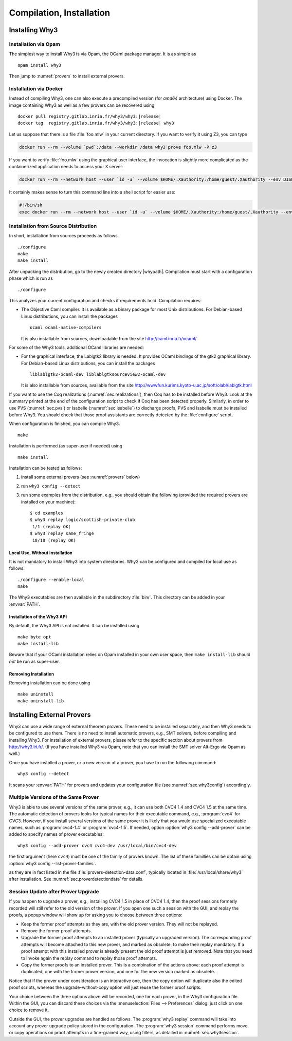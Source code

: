 .. _sec.install:

Compilation, Installation
=========================

Installing Why3
---------------

Installation via Opam
~~~~~~~~~~~~~~~~~~~~~

The simplest way to install Why3 is via Opam, the OCaml package manager. It
is as simple as

::

    opam install why3

Then jump to :numref:`provers` to install external provers.

Installation via Docker
~~~~~~~~~~~~~~~~~~~~~~~

Instead of compiling Why3, one can also execute a precompiled version
(for *amd64* architecture) using Docker. The image containing Why3
as well as a few provers can be recovered using

.. parsed-literal::

   docker pull registry.gitlab.inria.fr/why3/why3:|release|
   docker tag  registry.gitlab.inria.fr/why3/why3:|release| why3

Let us suppose that there is a file :file:`foo.mlw` in your current
directory. If you want to verify it using Z3, you can type

.. code-block:: shell

    docker run --rm --volume `pwd`:/data --workdir /data why3 prove foo.mlw -P z3

If you want to verify :file:`foo.mlw` using the graphical user interface,
the invocation is slightly more complicated as the containerized
application needs to access your X server:

.. code-block:: shell

    docker run --rm --network host --user `id -u` --volume $HOME/.Xauthority:/home/guest/.Xauthority --env DISPLAY=$DISPLAY --volume `pwd`:/data --workdir /data why3 ide foo.mlw

It certainly makes sense to turn this command line into a shell script for easier use:

.. code-block:: shell

    #!/bin/sh
    exec docker run --rm --network host --user `id -u` --volume $HOME/.Xauthority:/home/guest/.Xauthority --env DISPLAY=$DISPLAY --volume `pwd`:/data --workdir /data why3 "$@"

Installation from Source Distribution
~~~~~~~~~~~~~~~~~~~~~~~~~~~~~~~~~~~~~

In short, installation from sources proceeds as follows.

::

    ./configure
    make
    make install

After unpacking the distribution, go to the newly created directory
|whypath|. Compilation must start with a configuration phase which is
run as

::

    ./configure

This analyzes your current configuration and checks if requirements
hold. Compilation requires:

-  The Objective Caml compiler. It is available as a binary package for
   most Unix distributions. For Debian-based Linux distributions, you
   can install the packages

   ::

       ocaml ocaml-native-compilers

   It is also installable from sources, downloadable from the site
   http://caml.inria.fr/ocaml/

For some of the Why3 tools, additional OCaml libraries are needed:

-  For the graphical interface, the Lablgtk2 library is needed. It
   provides OCaml bindings of the gtk2 graphical library. For
   Debian-based Linux distributions, you can install the packages

   ::

       liblablgtk2-ocaml-dev liblablgtksourceview2-ocaml-dev

   It is also installable from sources, available from the site
   http://wwwfun.kurims.kyoto-u.ac.jp/soft/olabl/lablgtk.html

If you want to use the Coq realizations (:numref:`sec.realizations`),
then Coq has to be installed before Why3. Look at the summary printed at
the end of the configuration script to check if Coq has been detected
properly. Similarly, in order to use PVS (:numref:`sec.pvs`) or Isabelle
(:numref:`sec.isabelle`) to discharge proofs, PVS and Isabelle must be
installed before Why3. You should check that those proof assistants are
correctly detected by the :file:`configure` script.

When configuration is finished, you can compile Why3.

::

    make

Installation is performed (as super-user if needed) using

::

    make install

Installation can be tested as follows:

#. install some external provers (see :numref:`provers` below)

#. run ``why3 config --detect``

#. run some examples from the distribution, e.g., you should obtain the
   following (provided the required provers are installed on your
   machine):

   ::

       $ cd examples
       $ why3 replay logic/scottish-private-club
        1/1 (replay OK)
       $ why3 replay same_fringe
        18/18 (replay OK)

Local Use, Without Installation
^^^^^^^^^^^^^^^^^^^^^^^^^^^^^^^

It is not mandatory to install Why3 into system directories. Why3 can be
configured and compiled for local use as follows:

::

    ./configure --enable-local
    make

The Why3 executables are then available in the subdirectory :file:`bin/`.
This directory can be added in your :envvar:`PATH`.

.. _sec.installlib:

Installation of the Why3 API
^^^^^^^^^^^^^^^^^^^^^^^^^^^^

By default, the Why3 API is not installed. It can be installed using

::

    make byte opt
    make install-lib

Beware that if your OCaml installation relies on Opam installed in your
own user space, then ``make install-lib`` should *not* be run as
super-user.

Removing Installation
^^^^^^^^^^^^^^^^^^^^^

Removing installation can be done using

::

    make uninstall
    make uninstall-lib

.. _provers:

Installing External Provers
---------------------------

Why3 can use a wide range of external theorem provers. These need to be
installed separately, and then Why3 needs to be configured to use them.
There is no need to install automatic provers, e.g., SMT solvers, before
compiling and installing Why3. For installation of external provers,
please refer to the specific section about provers from
http://why3.lri.fr/. (If you have installed Why3 via Opam, note that you can
install the SMT solver Alt-Ergo via Opam as well.)

Once you have installed a prover, or a new version of a prover, you have
to run the following command:

::

    why3 config --detect

It scans your :envvar:`PATH` for provers and updates your configuration file
(see :numref:`sec.why3config`) accordingly.

Multiple Versions of the Same Prover
~~~~~~~~~~~~~~~~~~~~~~~~~~~~~~~~~~~~

Why3 is able to use several versions of the same prover, e.g., it can use both
CVC4 1.4 and CVC4 1.5 at the same time. The automatic detection of
provers looks for typical names for their executable command, e.g., :program:`cvc4`
for CVC3. However, if you install several versions of the same prover it
is likely that you would use specialized executable names, such as
:program:`cvc4-1.4` or :program:`cvc4-1.5`. If needed, option
:option:`why3 config --add-prover` can be
added to specify names of prover executables:

::

    why3 config --add-prover cvc4 cvc4-dev /usr/local/bin/cvc4-dev

the first argument (here ``cvc4``) must be one of the family of provers
known. The list of these famillies can be obtain using
:option:`why3 config --list-prover-families`.

as they are in fact listed in the file :file:`provers-detection-data.conf`,
typically located in :file:`/usr/local/share/why3` after installation. See
:numref:`sec.proverdetectiondata` for details.

.. _sec.uninstalledprovers:

Session Update after Prover Upgrade
~~~~~~~~~~~~~~~~~~~~~~~~~~~~~~~~~~~

If you happen to upgrade a prover, e.g., installing CVC4 1.5 in place of CVC4
1.4, then the proof sessions formerly recorded will still refer to the
old version of the prover. If you open one such a session with the GUI,
and replay the proofs, a popup window will show up for asking you to
choose between three options:

-  Keep the former proof attempts as they are, with the old prover
   version. They will not be replayed.

-  Remove the former proof attempts.

-  Upgrade the former proof attempts to an installed prover (typically
   an upgraded version). The corresponding proof attempts will become
   attached to this new prover, and marked as obsolete, to make their
   replay mandatory. If a proof attempt with this installed prover is
   already present the old proof attempt is just removed. Note that you
   need to invoke again the replay command to replay those proof
   attempts.

-  Copy the former proofs to an installed prover. This is a combination
   of the actions above: each proof attempt is duplicated, one with the
   former prover version, and one for the new version marked as
   obsolete.

Notice that if the prover under consideration is an interactive one,
then the copy option will duplicate also the edited proof scripts,
whereas the upgrade-without-copy option will just reuse the former proof
scripts.

Your choice between the three options above will be recorded, one for
each prover, in the Why3 configuration file. Within the GUI, you can
discard these choices via the :menuselection:`Files --> Preferences` dialog: just click on one choice to remove
it.

Outside the GUI, the prover upgrades are handled as follows. The
:program:`why3 replay` command will take into account any prover upgrade policy
stored in the configuration. The :program:`why3 session` command performs move or
copy operations on proof attempts in a fine-grained way, using filters,
as detailed in :numref:`sec.why3session`.
